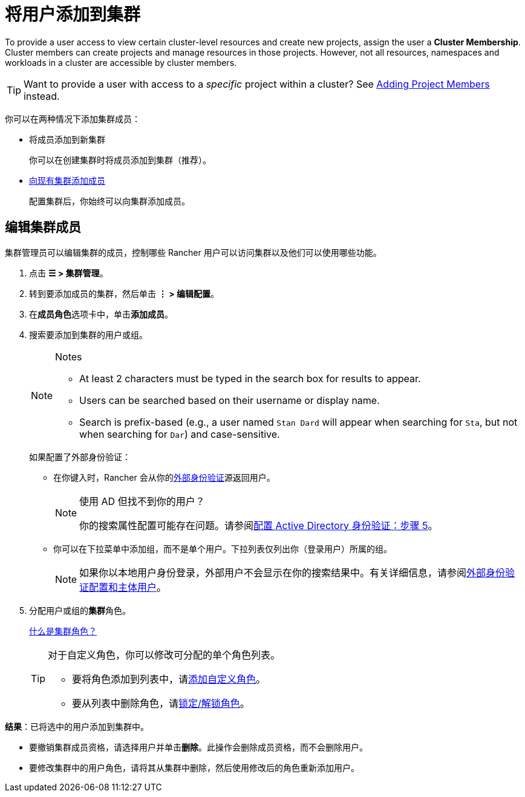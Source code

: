 = 将用户添加到集群

To provide a user access to view certain cluster-level resources and create new projects, assign the user a **Cluster Membership**. Cluster members can create projects and manage resources in those projects. However, not all resources, namespaces and workloads in a cluster are accessible by cluster members.

[TIP]
====
Want to provide a user with access to a _specific_ project within a cluster? See xref:cluster-admin/project-admin/add-users-to-projects.adoc[Adding Project Members] instead.
====

你可以在两种情况下添加集群成员：

* 将成员添加到新集群
+
你可以在创建集群时将成员添加到集群（推荐）。

* <<_编辑集群成员,向现有集群添加成员>>
+
配置集群后，你始终可以向集群添加成员。

== 编辑集群成员

集群管理员可以编辑集群的成员，控制哪些 Rancher 用户可以访问集群以及他们可以使用哪些功能。

. 点击 *☰ > 集群管理*。
. 转到要添加成员的集群，然后单击 *⋮ > 编辑配置*。
. 在**成员角色**选项卡中，单击**添加成员**。
. 搜索要添加到集群的用户或组。
+
[NOTE]
.Notes
====
* At least 2 characters must be typed in the search box for results to appear.
* Users can be searched based on their username or display name.
* Search is prefix-based (e.g., a user named `Stan Dard` will appear when searching for `Sta`, but not when searching for `Dar`) and case-sensitive.
====
+
如果配置了外部身份验证：

 ** 在你键入时，Rancher 会从你的xref:rancher-admin/users/authn-and-authz/authn-and-authz.adoc[外部身份验证]源返回用户。
+

[NOTE]
.使用 AD 但找不到你的用户？
====
你的搜索属性配置可能存在问题。请参阅xref:rancher-admin/users/authn-and-authz/configure-active-directory.adoc[配置 Active Directory 身份验证：步骤 5]。
====


 ** 你可以在下拉菜单中添加组，而不是单个用户。下拉列表仅列出你（登录用户）所属的组。
+

[NOTE]
====
如果你以本地用户身份登录，外部用户不会显示在你的搜索结果中。有关详细信息，请参阅xref:rancher-admin/users/authn-and-authz/authn-and-authz.adoc#_外部认证配置和用户主体[外部身份验证配置和主体用户]。
====


. 分配用户或组的**集群**角色。
+
xref:rancher-admin/users/authn-and-authz/manage-role-based-access-control-rbac/cluster-and-project-roles.adoc[什么是集群角色？]
+

[TIP]
====
对于自定义角色，你可以修改可分配的单个角色列表。

 ** 要将角色添加到列表中，请xref:rancher-admin/users/authn-and-authz/manage-role-based-access-control-rbac/custom-roles.adoc[添加自定义角色]。
 ** 要从列表中删除角色，请xref:rancher-admin/users/authn-and-authz/manage-role-based-access-control-rbac/locked-roles.adoc[锁定/解锁角色]。
====


*结果*：已将选中的用户添加到集群中。

* 要撤销集群成员资格，请选择用户并单击**删除**。此操作会删除成员资格，而不会删除用户。
* 要修改集群中的用户角色，请将其从集群中删除，然后使用修改后的角色重新添加用户。
